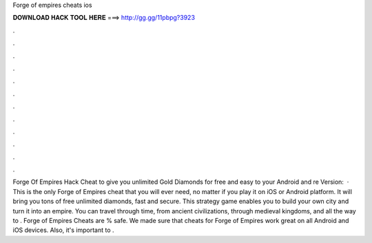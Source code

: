 Forge of empires cheats ios

𝐃𝐎𝐖𝐍𝐋𝐎𝐀𝐃 𝐇𝐀𝐂𝐊 𝐓𝐎𝐎𝐋 𝐇𝐄𝐑𝐄 ===> http://gg.gg/11pbpg?3923

.

.

.

.

.

.

.

.

.

.

.

.

Forge Of Empires Hack Cheat to give you unlimited Gold Diamonds for free and easy to your Android and re Version:   · This is the only Forge of Empires cheat that you will ever need, no matter if you play it on iOS or Android platform. It will bring you tons of free unlimited diamonds, fast and secure. This strategy game enables you to build your own city and turn it into an empire. You can travel through time, from ancient civilizations, through medieval kingdoms, and all the way to . Forge of Empires Cheats are % safe. We made sure that cheats for Forge of Empires work great on all Android and iOS devices. Also, it's important to .